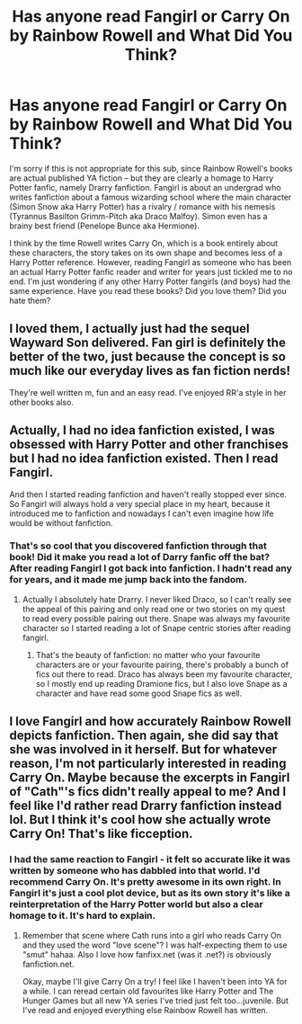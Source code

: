 #+TITLE: Has anyone read Fangirl or Carry On by Rainbow Rowell and What Did You Think?

* Has anyone read Fangirl or Carry On by Rainbow Rowell and What Did You Think?
:PROPERTIES:
:Author: penelopemoss
:Score: 8
:DateUnix: 1597163632.0
:DateShort: 2020-Aug-11
:FlairText: Recommendation
:END:
I'm sorry if this is not appropriate for this sub, since Rainbow Rowell's books are actual published YA fiction -- but they are clearly a homage to Harry Potter fanfic, namely Drarry fanfiction. Fangirl is about an undergrad who writes fanfiction about a famous wizarding school where the main character (Simon Snow aka Harry Potter) has a rivalry / romance with his nemesis (Tyrannus Basilton Grimm-Pitch aka Draco Malfoy). Simon even has a brainy best friend (Penelope Bunce aka Hermione).

I think by the time Rowell writes Carry On, which is a book entirely about these characters, the story takes on its own shape and becomes less of a Harry Potter reference. However, reading Fangirl as someone who has been an actual Harry Potter fanfic reader and writer for years just tickled me to no end. I'm just wondering if any other Harry Potter fangirls (and boys) had the same experience. Have you read these books? Did you love them? Did you hate them?


** I loved them, I actually just had the sequel Wayward Son delivered. Fan girl is definitely the better of the two, just because the concept is so much like our everyday lives as fan fiction nerds!

They're well written m, fun and an easy read. I've enjoyed RR'a style in her other books also.
:PROPERTIES:
:Author: littlebluepengins
:Score: 7
:DateUnix: 1597171208.0
:DateShort: 2020-Aug-11
:END:


** Actually, I had no idea fanfiction existed, I was obsessed with Harry Potter and other franchises but I had no idea fanfiction existed. Then I read Fangirl.

And then I started reading fanfiction and haven't really stopped ever since. So Fangirl will always hold a very special place in my heart, because it introduced me to fanfiction and nowadays I can't even imagine how life would be without fanfiction.
:PROPERTIES:
:Author: alicecooperunicorn
:Score: 6
:DateUnix: 1597170968.0
:DateShort: 2020-Aug-11
:END:

*** That's so cool that you discovered fanfiction through that book! Did it make you read a lot of Darry fanfic off the bat? After reading Fangirl I got back into fanfiction. I hadn't read any for years, and it made me jump back into the fandom.
:PROPERTIES:
:Author: penelopemoss
:Score: 2
:DateUnix: 1597239413.0
:DateShort: 2020-Aug-12
:END:

**** Actually I absolutely hate Drarry. I never liked Draco, so I can't really see the appeal of this pairing and only read one or two stories on my quest to read every possible pairing out there. Snape was always my favourite character so I started reading a lot of Snape centric stories after reading fangirl.
:PROPERTIES:
:Author: alicecooperunicorn
:Score: 1
:DateUnix: 1597248246.0
:DateShort: 2020-Aug-12
:END:

***** That's the beauty of fanfiction: no matter who your favourite characters are or your favourite pairing, there's probably a bunch of fics out there to read. Draco has always been my favourite character, so I mostly end up reading Dramione fics, but I also love Snape as a character and have read some good Snape fics as well.
:PROPERTIES:
:Author: penelopemoss
:Score: 1
:DateUnix: 1597269060.0
:DateShort: 2020-Aug-13
:END:


** I love Fangirl and how accurately Rainbow Rowell depicts fanfiction. Then again, she did say that she was involved in it herself. But for whatever reason, I'm not particularly interested in reading Carry On. Maybe because the excerpts in Fangirl of "Cath"'s fics didn't really appeal to me? And I feel like I'd rather read Drarry fanfiction instead lol. But I think it's cool how she actually wrote Carry On! That's like ficception.
:PROPERTIES:
:Author: sailingg
:Score: 4
:DateUnix: 1597215652.0
:DateShort: 2020-Aug-12
:END:

*** I had the same reaction to Fangirl - it felt so accurate like it was written by someone who has dabbled into that world. I'd recommend Carry On. It's pretty awesome in its own right. In Fangirl it's just a cool plot device, but as its own story it's like a reinterpretation of the Harry Potter world but also a clear homage to it. It's hard to explain.
:PROPERTIES:
:Author: penelopemoss
:Score: 3
:DateUnix: 1597239083.0
:DateShort: 2020-Aug-12
:END:

**** Remember that scene where Cath runs into a girl who reads Carry On and they used the word "love scene"? I was half-expecting them to use "smut" hahaa. Also I love how fanfixx.net (was it .net?) is obviously fanfiction.net.

Okay, maybe I'll give Carry On a try! I feel like I haven't been into YA for a while. I can reread certain old favourites like Harry Potter and The Hunger Games but all new YA series I've tried just felt too...juvenile. But I've read and enjoyed everything else Rainbow Rowell has written.
:PROPERTIES:
:Author: sailingg
:Score: 2
:DateUnix: 1597254337.0
:DateShort: 2020-Aug-12
:END:
